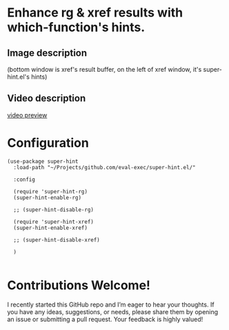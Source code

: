 * Enhance rg & xref results with which-function's hints.
** Image description

[[./super-hint.png]]

(bottom window is xref's result buffer, on the left of xref window, it's super-hint.el's hints)

** Video description

[[https://github.com/user-attachments/assets/a6ff75d7-c56d-4e33-b4f2-ebdc311848d8][video preview]]


* Configuration

#+begin_src elisp
(use-package super-hint
  :load-path "~/Projects/github.com/eval-exec/super-hint.el/"

  :config

  (require 'super-hint-rg)
  (super-hint-enable-rg)

  ;; (super-hint-disable-rg)

  (require 'super-hint-xref)
  (super-hint-enable-xref)

  ;; (super-hint-disable-xref)

  )

#+end_src


* Contributions Welcome!

I recently started this GitHub repo and I’m eager to hear your thoughts. If you have any ideas, suggestions, or needs, please share them by opening an issue or submitting a pull request. Your feedback is highly valued!

